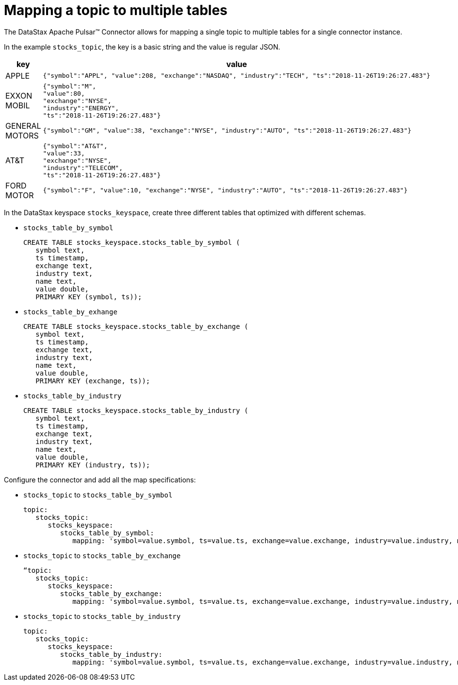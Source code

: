 = Mapping a topic to multiple tables
:page-tag: pulsar-connector,dev,develop,pulsar

The DataStax Apache Pulsar(TM) Connector allows for mapping a single topic to multiple tables for a single connector instance.

In the example `stocks_topic`, the key is a basic string and the value is regular JSON.

[cols="a,a"]
|===
|key|value

|
APPLE
|
[source,no-highlight]
----
{"symbol":"APPL", "value":208, "exchange":"NASDAQ", "industry":"TECH", "ts":"2018-11-26T19:26:27.483"}
----
|
EXXON MOBIL
|
[source,no-highlight]
----
{"symbol":"M",
"value":80,
"exchange":"NYSE",
"industry":"ENERGY",
"ts":"2018-11-26T19:26:27.483"}
----
|
GENERAL MOTORS
|
[source,no-highlight]
----
{"symbol":"GM", "value":38, "exchange":"NYSE", "industry":"AUTO", "ts":"2018-11-26T19:26:27.483"}
----
|
AT&T
|
[source,no-highlight]
----
{"symbol":"AT&T",
"value":33,
"exchange":"NYSE",
"industry":"TELECOM",
"ts":"2018-11-26T19:26:27.483"}
----
|
FORD MOTOR
|
[source,no-highlight]
----
{"symbol":"F", "value":10, "exchange":"NYSE", "industry":"AUTO", "ts":"2018-11-26T19:26:27.483"}
----
|===


In the DataStax keyspace `stocks_keyspace`, create three different tables that optimized with different schemas.

* `stocks_table_by_symbol`
+
[source,language-cql]
----
CREATE TABLE stocks_keyspace.stocks_table_by_symbol (
   symbol text,
   ts timestamp,
   exchange text,
   industry text,
   name text,
   value double,
   PRIMARY KEY (symbol, ts));
----

* `stocks_table_by_exhange`
+
[source,language-cql]
----
CREATE TABLE stocks_keyspace.stocks_table_by_exchange (
   symbol text,
   ts timestamp,
   exchange text,
   industry text,
   name text,
   value double,
   PRIMARY KEY (exchange, ts));
----

* `stocks_table_by_industry`
+
[source,language-cql]
----
CREATE TABLE stocks_keyspace.stocks_table_by_industry (
   symbol text,
   ts timestamp,
   exchange text,
   industry text,
   name text,
   value double,
   PRIMARY KEY (industry, ts));
----

Configure the connector and add all the map specifications:

* `stocks_topic` to `stocks_table_by_symbol`
+
[source,language-yaml]
----
topic:
   stocks_topic:
      stocks_keyspace:
         stocks_table_by_symbol:
            mapping: 'symbol=value.symbol, ts=value.ts, exchange=value.exchange, industry=value.industry, name=key.name, value=value.value'
----

* `stocks_topic` to `stocks_table_by_exchange`
+
[source,language-yaml]
----
“topic:
   stocks_topic:
      stocks_keyspace:
         stocks_table_by_exchange:
            mapping: 'symbol=value.symbol, ts=value.ts, exchange=value.exchange, industry=value.industry, name=key.name, value=value.value'
----

* `stocks_topic` to `stocks_table_by_industry`
+
[source,language-yaml]
----
topic:
   stocks_topic:
      stocks_keyspace:
         stocks_table_by_industry:
            mapping: 'symbol=value.symbol, ts=value.ts, exchange=value.exchange, industry=value.industry, name=key.name, value=value.value'
----
